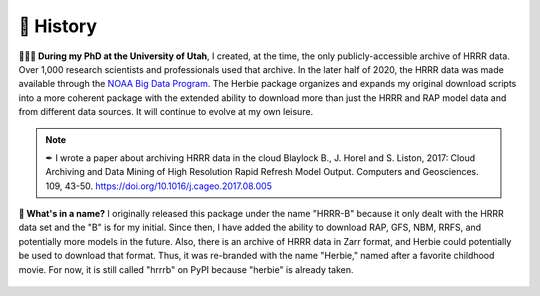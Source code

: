 ============
📜 History
============
**👨🏻‍🎓 During my PhD at the University of Utah**, I created, at the time, the only publicly-accessible archive of HRRR data. Over 1,000 research scientists and professionals used that archive. In the later half of 2020, the HRRR data was made available through the `NOAA Big Data Program <https://www.noaa.gov/information-technology/big-data>`_. The Herbie package organizes and expands my original download scripts into a more coherent package with the extended ability to download more than just the HRRR and RAP model data and from different data sources. It will continue to evolve at my own leisure.

.. note::
   ✒ I wrote a paper about archiving HRRR data in the cloud
   Blaylock B., J. Horel and S. Liston, 2017: Cloud Archiving and Data Mining of High Resolution Rapid Refresh Model Output. Computers and Geosciences. 109, 43-50. `https://doi.org/10.1016/j.cageo.2017.08.005 <https://doi.org/10.1016/j.cageo.2017.08.005>`_

**🌹 What's in a name?** I originally released this package under the name "HRRR-B" because it only dealt with the HRRR data set and the "B" is for my initial. Since then, I have added the ability to download RAP, GFS, NBM, RRFS, and potentially more models in the future. Also, there is an archive of HRRR data in Zarr format, and Herbie could potentially be used to download that format. Thus, it was re-branded with the name "Herbie," named after a favorite childhood movie. For now, it is still called "hrrrb" on PyPI because "herbie" is already taken.

.. figure:: ../_static/Herbie3.png
   :class: img-fluid
   :width: 66%
